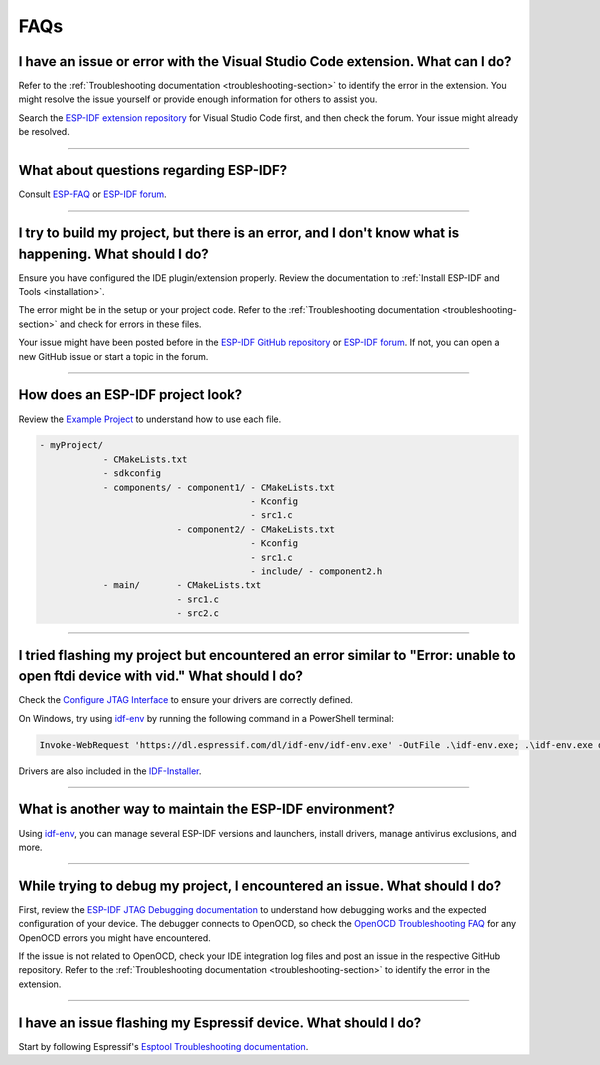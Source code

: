 FAQs
====

I have an issue or error with the Visual Studio Code extension. What can I do?
-------------------------------------------------------------------------------

Refer to the :ref:`Troubleshooting documentation <troubleshooting-section>` to identify the error in the extension. You might resolve the issue yourself or provide enough information for others to assist you.

Search the `ESP-IDF extension repository <https://github.com/espressif/vscode-esp-idf-extension>`_ for Visual Studio Code first, and then check the forum. Your issue might already be resolved.

--------------

What about questions regarding ESP-IDF?
---------------------------------------

Consult `ESP-FAQ <https://docs.espressif.com/projects/espressif-esp-faq/en/latest/>`_ or `ESP-IDF forum <https://esp32.com>`_.

--------------

I try to build my project, but there is an error, and I don't know what is happening. What should I do?
---------------------------------------------------------------------------------------------------------

Ensure you have configured the IDE plugin/extension properly. Review the documentation to :ref:`Install ESP-IDF and Tools <installation>`.

The error might be in the setup or your project code. Refer to the :ref:`Troubleshooting documentation <troubleshooting-section>` and check for errors in these files.

Your issue might have been posted before in the `ESP-IDF GitHub repository <https://github.com/espressif/vscode-esp-idf-extension>`_ or `ESP-IDF forum <https://esp32.com>`_. If not, you can open a new GitHub issue or start a topic in the forum.

--------------

How does an ESP-IDF project look?
----------------------------------

Review the `Example Project <https://docs.espressif.com/projects/esp-idf/en/latest/esp32/api-guides/build-system.html#example-project>`_ to understand how to use each file.

.. code-block::

  - myProject/
              - CMakeLists.txt
              - sdkconfig
              - components/ - component1/ - CMakeLists.txt
                                          - Kconfig
                                          - src1.c
                            - component2/ - CMakeLists.txt
                                          - Kconfig
                                          - src1.c
                                          - include/ - component2.h
              - main/       - CMakeLists.txt
                            - src1.c
                            - src2.c

--------------

I tried flashing my project but encountered an error similar to "Error: unable to open ftdi device with vid." What should I do?
-------------------------------------------------------------------------------------------------------------------------------

Check the `Configure JTAG Interface <https://docs.espressif.com/projects/esp-idf/en/latest/esp32/api-guides/jtag-debugging/configure-ft2232h-jtag.html>`_ to ensure your drivers are correctly defined.

On Windows, try using `idf-env <https://github.com/espressif/idf-env>`_ by running the following command in a PowerShell terminal:

.. code-block::

    Invoke-WebRequest 'https://dl.espressif.com/dl/idf-env/idf-env.exe' -OutFile .\idf-env.exe; .\idf-env.exe driver install --espressif --ftdi --silabs

Drivers are also included in the `IDF-Installer <https://dl.espressif.com/dl/esp-idf>`_.

--------------

What is another way to maintain the ESP-IDF environment?
-----------------------------------------------------------

Using `idf-env <https://github.com/espressif/idf-env>`_, you can manage several ESP-IDF versions and launchers, install drivers, manage antivirus exclusions, and more.

--------------

While trying to debug my project, I encountered an issue. What should I do?
-----------------------------------------------------------------------------

First, review the `ESP-IDF JTAG Debugging documentation <https://docs.espressif.com/projects/esp-idf/en/latest/esp32/api-guides/jtag-debugging/index.html#jtag-debugging-setup-openocd>`_ to understand how debugging works and the expected configuration of your device. The debugger connects to OpenOCD, so check the `OpenOCD Troubleshooting FAQ <https://github.com/espressif/openocd-esp32/wiki/Troubleshooting-FAQ>`_ for any OpenOCD errors you might have encountered.

If the issue is not related to OpenOCD, check your IDE integration log files and post an issue in the respective GitHub repository. Refer to the :ref:`Troubleshooting documentation <troubleshooting-section>` to identify the error in the extension.

--------------

I have an issue flashing my Espressif device. What should I do?
------------------------------------------------------------------

Start by following Espressif's `Esptool Troubleshooting documentation <https://docs.espressif.com/projects/esptool/en/latest/esp32/troubleshooting.html>`_.

